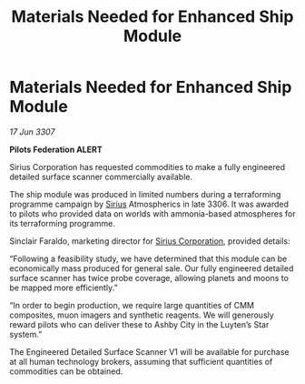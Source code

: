 :PROPERTIES:
:ID:       177f9d22-e7f8-4933-bd2b-1901d7e2d536
:END:
#+title: Materials Needed for Enhanced Ship Module
#+filetags: :3307:Federation:galnet:

* Materials Needed for Enhanced Ship Module

/17 Jun 3307/

*Pilots Federation ALERT* 

Sirius Corporation has requested commodities to make a fully engineered detailed surface scanner commercially available. 

The ship module was produced in limited numbers during a terraforming programme campaign by [[id:83f24d98-a30b-4917-8352-a2d0b4f8ee65][Sirius]] Atmospherics in late 3306. It was awarded to pilots who provided data on worlds with ammonia-based atmospheres for its terraforming programme. 

Sinclair Faraldo, marketing director for [[id:aae70cda-c437-4ffa-ac0a-39703b6aa15a][Sirius Corporation]], provided details: 

“Following a feasibility study, we have determined that this module can be economically mass produced for general sale. Our fully engineered detailed surface scanner has twice probe coverage, allowing planets and moons to be mapped more efficiently.” 

“In order to begin production, we require large quantities of CMM composites, muon imagers and synthetic reagents. We will generously reward pilots who can deliver these to Ashby City in the Luyten’s Star system.” 

The Engineered Detailed Surface Scanner V1 will be available for purchase at all human technology brokers, assuming that sufficient quantities of commodities can be obtained.
